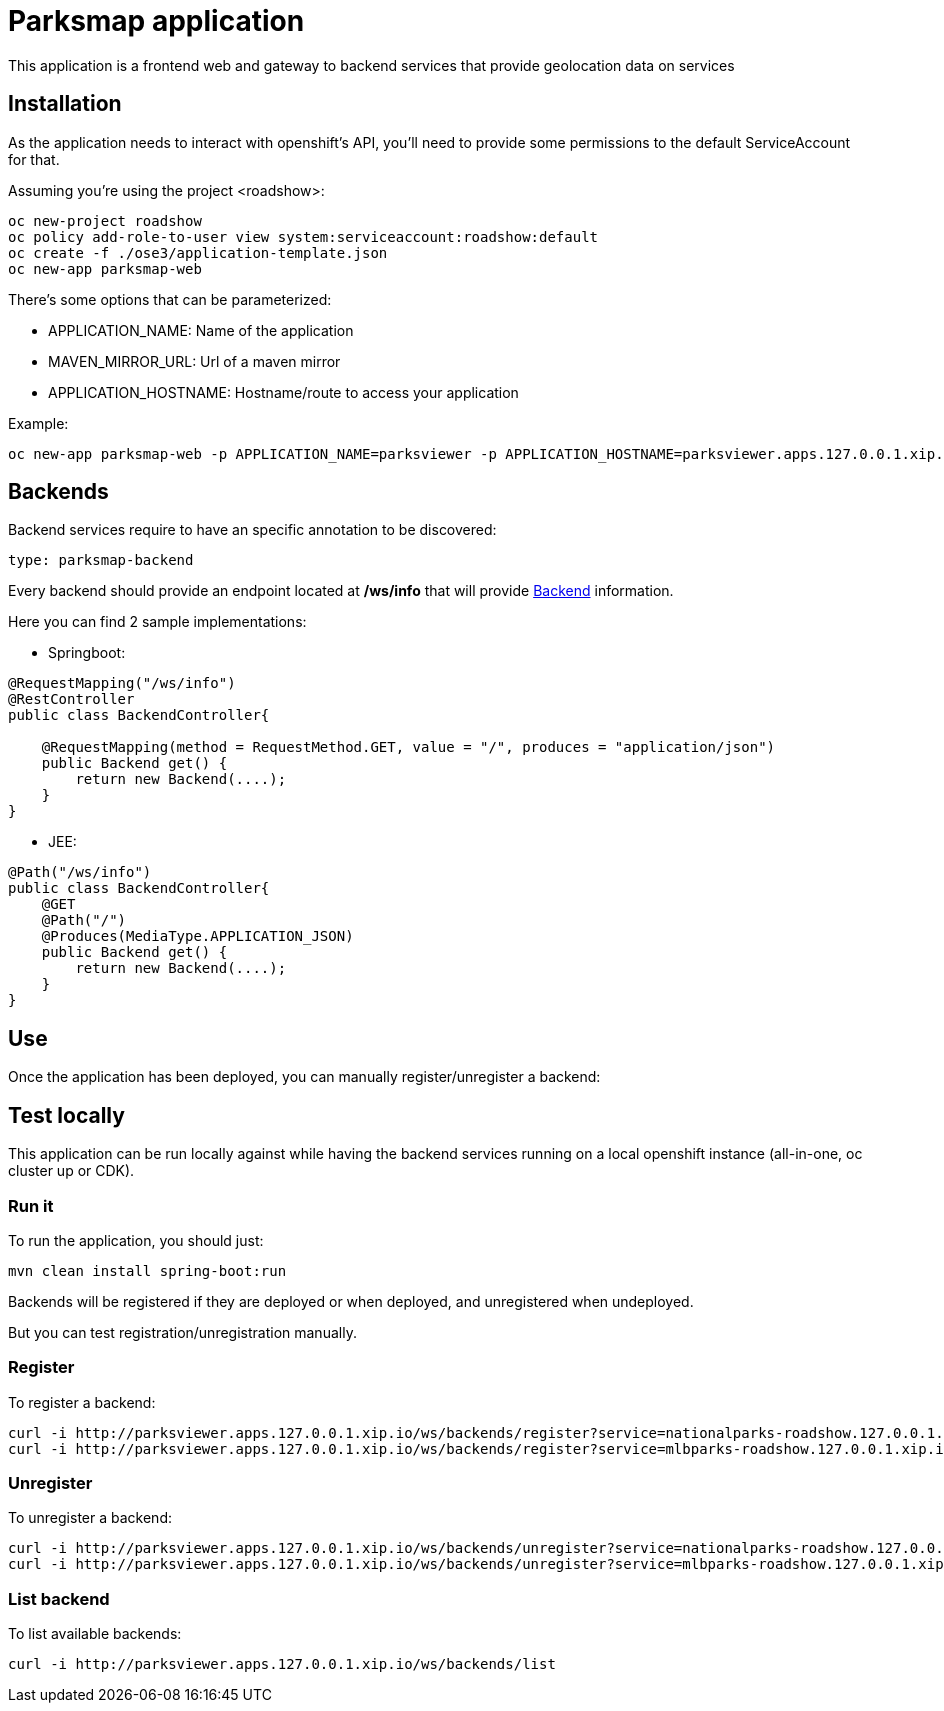 = Parksmap application
This application is a frontend web and gateway to backend services that provide geolocation data on services


== Installation
As the application needs to interact with openshift's API, you'll need to provide some permissions to the default ServiceAccount for that.

Assuming you're using the project <roadshow>:

----
oc new-project roadshow
oc policy add-role-to-user view system:serviceaccount:roadshow:default
oc create -f ./ose3/application-template.json
oc new-app parksmap-web
----

There's some options that can be parameterized:

* APPLICATION_NAME: Name of the application
* MAVEN_MIRROR_URL: Url of a maven mirror 
* APPLICATION_HOSTNAME: Hostname/route to access your application

Example:

----
oc new-app parksmap-web -p APPLICATION_NAME=parksviewer -p APPLICATION_HOSTNAME=parksviewer.apps.127.0.0.1.xip.io -p MAVEN_MIRROR_URL=http://nexus.ci:8081/content/groups/public
----


== Backends
Backend services require to have an specific annotation to be discovered:

----
type: parksmap-backend
----

Every backend should provide an endpoint located at */ws/info* that will provide link:src/main/java/com/openshift/evg/roadshow/rest/gateway/model/Backend.java[Backend] information.

Here you can find 2 sample implementations:

* Springboot:

[source,java]
----
@RequestMapping("/ws/info")
@RestController
public class BackendController{

    @RequestMapping(method = RequestMethod.GET, value = "/", produces = "application/json")
    public Backend get() {
        return new Backend(....);
    }
}
----

* JEE:

[source,java]
----
@Path("/ws/info")
public class BackendController{
    @GET
    @Path("/")
    @Produces(MediaType.APPLICATION_JSON)
    public Backend get() {
        return new Backend(....);
    }
}
----


== Use
Once the application has been deployed, you can manually register/unregister a backend:

== Test locally
This application can be run locally against while having the backend services running on a local openshift instance (all-in-one, oc cluster up or CDK).

=== Run it
To run the application, you should just:

----
mvn clean install spring-boot:run
----

Backends will be registered if they are deployed or when deployed, and unregistered when undeployed.

But you can test registration/unregistration manually.

=== Register
To register a backend:

----
curl -i http://parksviewer.apps.127.0.0.1.xip.io/ws/backends/register?service=nationalparks-roadshow.127.0.0.1.xip.io
curl -i http://parksviewer.apps.127.0.0.1.xip.io/ws/backends/register?service=mlbparks-roadshow.127.0.0.1.xip.io
----

=== Unregister
To unregister a backend:

----
curl -i http://parksviewer.apps.127.0.0.1.xip.io/ws/backends/unregister?service=nationalparks-roadshow.127.0.0.1.xip.io
curl -i http://parksviewer.apps.127.0.0.1.xip.io/ws/backends/unregister?service=mlbparks-roadshow.127.0.0.1.xip.io
----

=== List backend
To list available backends:

----
curl -i http://parksviewer.apps.127.0.0.1.xip.io/ws/backends/list
----
